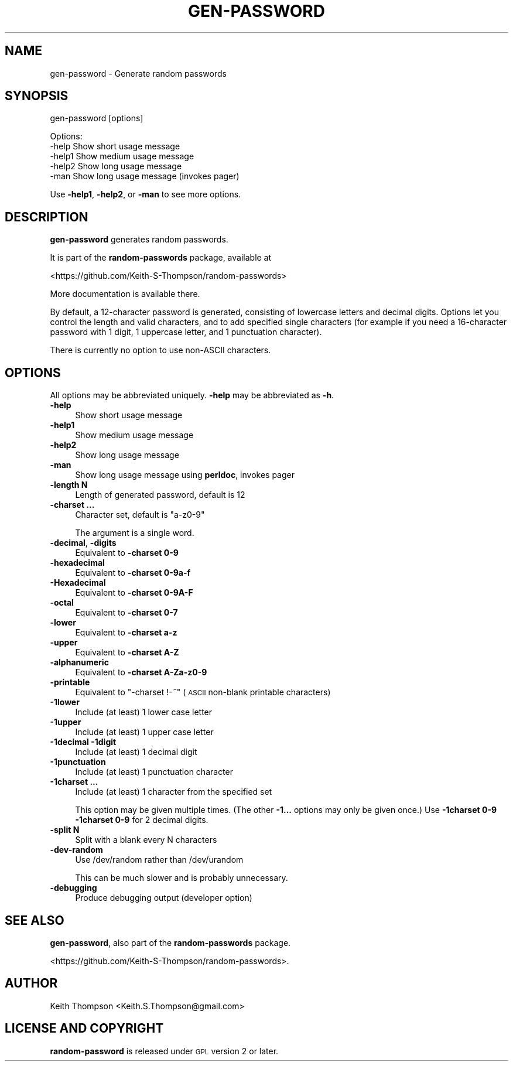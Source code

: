 .\" Automatically generated by Pod::Man 4.09 (Pod::Simple 3.35)
.\"
.\" Standard preamble:
.\" ========================================================================
.de Sp \" Vertical space (when we can't use .PP)
.if t .sp .5v
.if n .sp
..
.de Vb \" Begin verbatim text
.ft CW
.nf
.ne \\$1
..
.de Ve \" End verbatim text
.ft R
.fi
..
.\" Set up some character translations and predefined strings.  \*(-- will
.\" give an unbreakable dash, \*(PI will give pi, \*(L" will give a left
.\" double quote, and \*(R" will give a right double quote.  \*(C+ will
.\" give a nicer C++.  Capital omega is used to do unbreakable dashes and
.\" therefore won't be available.  \*(C` and \*(C' expand to `' in nroff,
.\" nothing in troff, for use with C<>.
.tr \(*W-
.ds C+ C\v'-.1v'\h'-1p'\s-2+\h'-1p'+\s0\v'.1v'\h'-1p'
.ie n \{\
.    ds -- \(*W-
.    ds PI pi
.    if (\n(.H=4u)&(1m=24u) .ds -- \(*W\h'-12u'\(*W\h'-12u'-\" diablo 10 pitch
.    if (\n(.H=4u)&(1m=20u) .ds -- \(*W\h'-12u'\(*W\h'-8u'-\"  diablo 12 pitch
.    ds L" ""
.    ds R" ""
.    ds C` ""
.    ds C' ""
'br\}
.el\{\
.    ds -- \|\(em\|
.    ds PI \(*p
.    ds L" ``
.    ds R" ''
.    ds C`
.    ds C'
'br\}
.\"
.\" Escape single quotes in literal strings from groff's Unicode transform.
.ie \n(.g .ds Aq \(aq
.el       .ds Aq '
.\"
.\" If the F register is >0, we'll generate index entries on stderr for
.\" titles (.TH), headers (.SH), subsections (.SS), items (.Ip), and index
.\" entries marked with X<> in POD.  Of course, you'll have to process the
.\" output yourself in some meaningful fashion.
.\"
.\" Avoid warning from groff about undefined register 'F'.
.de IX
..
.if !\nF .nr F 0
.if \nF>0 \{\
.    de IX
.    tm Index:\\$1\t\\n%\t"\\$2"
..
.    if !\nF==2 \{\
.        nr % 0
.        nr F 2
.    \}
.\}
.\"
.\" Accent mark definitions (@(#)ms.acc 1.5 88/02/08 SMI; from UCB 4.2).
.\" Fear.  Run.  Save yourself.  No user-serviceable parts.
.    \" fudge factors for nroff and troff
.if n \{\
.    ds #H 0
.    ds #V .8m
.    ds #F .3m
.    ds #[ \f1
.    ds #] \fP
.\}
.if t \{\
.    ds #H ((1u-(\\\\n(.fu%2u))*.13m)
.    ds #V .6m
.    ds #F 0
.    ds #[ \&
.    ds #] \&
.\}
.    \" simple accents for nroff and troff
.if n \{\
.    ds ' \&
.    ds ` \&
.    ds ^ \&
.    ds , \&
.    ds ~ ~
.    ds /
.\}
.if t \{\
.    ds ' \\k:\h'-(\\n(.wu*8/10-\*(#H)'\'\h"|\\n:u"
.    ds ` \\k:\h'-(\\n(.wu*8/10-\*(#H)'\`\h'|\\n:u'
.    ds ^ \\k:\h'-(\\n(.wu*10/11-\*(#H)'^\h'|\\n:u'
.    ds , \\k:\h'-(\\n(.wu*8/10)',\h'|\\n:u'
.    ds ~ \\k:\h'-(\\n(.wu-\*(#H-.1m)'~\h'|\\n:u'
.    ds / \\k:\h'-(\\n(.wu*8/10-\*(#H)'\z\(sl\h'|\\n:u'
.\}
.    \" troff and (daisy-wheel) nroff accents
.ds : \\k:\h'-(\\n(.wu*8/10-\*(#H+.1m+\*(#F)'\v'-\*(#V'\z.\h'.2m+\*(#F'.\h'|\\n:u'\v'\*(#V'
.ds 8 \h'\*(#H'\(*b\h'-\*(#H'
.ds o \\k:\h'-(\\n(.wu+\w'\(de'u-\*(#H)/2u'\v'-.3n'\*(#[\z\(de\v'.3n'\h'|\\n:u'\*(#]
.ds d- \h'\*(#H'\(pd\h'-\w'~'u'\v'-.25m'\f2\(hy\fP\v'.25m'\h'-\*(#H'
.ds D- D\\k:\h'-\w'D'u'\v'-.11m'\z\(hy\v'.11m'\h'|\\n:u'
.ds th \*(#[\v'.3m'\s+1I\s-1\v'-.3m'\h'-(\w'I'u*2/3)'\s-1o\s+1\*(#]
.ds Th \*(#[\s+2I\s-2\h'-\w'I'u*3/5'\v'-.3m'o\v'.3m'\*(#]
.ds ae a\h'-(\w'a'u*4/10)'e
.ds Ae A\h'-(\w'A'u*4/10)'E
.    \" corrections for vroff
.if v .ds ~ \\k:\h'-(\\n(.wu*9/10-\*(#H)'\s-2\u~\d\s+2\h'|\\n:u'
.if v .ds ^ \\k:\h'-(\\n(.wu*10/11-\*(#H)'\v'-.4m'^\v'.4m'\h'|\\n:u'
.    \" for low resolution devices (crt and lpr)
.if \n(.H>23 .if \n(.V>19 \
\{\
.    ds : e
.    ds 8 ss
.    ds o a
.    ds d- d\h'-1'\(ga
.    ds D- D\h'-1'\(hy
.    ds th \o'bp'
.    ds Th \o'LP'
.    ds ae ae
.    ds Ae AE
.\}
.rm #[ #] #H #V #F C
.\" ========================================================================
.\"
.IX Title "GEN-PASSWORD 1"
.TH GEN-PASSWORD 1 "2019-07-30" "perl v5.26.1" "User Contributed Perl Documentation"
.\" For nroff, turn off justification.  Always turn off hyphenation; it makes
.\" way too many mistakes in technical documents.
.if n .ad l
.nh
.SH "NAME"
gen\-password \- Generate random passwords
.SH "SYNOPSIS"
.IX Header "SYNOPSIS"
gen-password [options]
.PP
.Vb 5
\& Options:
\&    \-help       Show short usage message
\&    \-help1      Show medium usage message
\&    \-help2      Show long usage message
\&    \-man        Show long usage message (invokes pager)
.Ve
.PP
Use \fB\-help1\fR, \fB\-help2\fR, or \fB\-man\fR to see more options.
.SH "DESCRIPTION"
.IX Header "DESCRIPTION"
\&\fBgen-password\fR generates random passwords.
.PP
It is part of the \fBrandom-passwords\fR package, available at
.PP
<https://github.com/Keith\-S\-Thompson/random\-passwords>
.PP
More documentation is available there.
.PP
By default, a 12\-character password is generated, consisting of
lowercase letters and decimal digits.  Options let you control the
length and valid characters, and to add specified single characters
(for example if you need a 16\-character password with 1 digit,
1 uppercase letter, and 1 punctuation character).
.PP
There is currently no option to use non-ASCII characters.
.SH "OPTIONS"
.IX Header "OPTIONS"
All options may be abbreviated uniquely.  \fB\-help\fR may be abbreviated as \fB\-h\fR.
.IP "\fB\-help\fR" 4
.IX Item "-help"
Show short usage message
.IP "\fB\-help1\fR" 4
.IX Item "-help1"
Show medium usage message
.IP "\fB\-help2\fR" 4
.IX Item "-help2"
Show long usage message
.IP "\fB\-man\fR" 4
.IX Item "-man"
Show long usage message using \fBperldoc\fR, invokes pager
.IP "\fB\-length N\fR" 4
.IX Item "-length N"
Length of generated password, default is 12
.IP "\fB\-charset ...\fR" 4
.IX Item "-charset ..."
Character set, default is \*(L"a\-z0\-9\*(R"
.Sp
The argument is a single word.
.IP "\fB\-decimal\fR, \fB\-digits\fR" 4
.IX Item "-decimal, -digits"
Equivalent to \fB\-charset 0\-9\fR
.IP "\fB\-hexadecimal\fR" 4
.IX Item "-hexadecimal"
Equivalent to \fB\-charset 0\-9a\-f\fR
.IP "\fB\-Hexadecimal\fR" 4
.IX Item "-Hexadecimal"
Equivalent to \fB\-charset 0\-9A\-F\fR
.IP "\fB\-octal\fR" 4
.IX Item "-octal"
Equivalent to \fB\-charset 0\-7\fR
.IP "\fB\-lower\fR" 4
.IX Item "-lower"
Equivalent to \fB\-charset a\-z\fR
.IP "\fB\-upper\fR" 4
.IX Item "-upper"
Equivalent to \fB\-charset A\-Z\fR
.IP "\fB\-alphanumeric\fR" 4
.IX Item "-alphanumeric"
Equivalent to \fB\-charset A\-Za\-z0\-9\fR
.IP "\fB\-printable\fR" 4
.IX Item "-printable"
Equivalent to \*(L"\-charset !\-~\*(R" (\s-1ASCII\s0 non-blank printable characters)
.IP "\fB\-1lower\fR" 4
.IX Item "-1lower"
Include (at least) 1 lower case letter
.IP "\fB\-1upper\fR" 4
.IX Item "-1upper"
Include (at least) 1 upper case letter
.IP "\fB\-1decimal\fR \fB\-1digit\fR" 4
.IX Item "-1decimal -1digit"
Include (at least) 1 decimal digit
.IP "\fB\-1punctuation\fR" 4
.IX Item "-1punctuation"
Include (at least) 1 punctuation character
.IP "\fB\-1charset ...\fR" 4
.IX Item "-1charset ..."
Include (at least) 1 character from the specified set
.Sp
This option may be given multiple times.
(The other \fB\-1...\fR options may only be given once.)
Use \fB\-1charset 0\-9 \-1charset 0\-9\fR for 2 decimal digits.
.IP "\fB\-split N\fR" 4
.IX Item "-split N"
Split with a blank every N characters
.IP "\fB\-dev\-random\fR" 4
.IX Item "-dev-random"
Use /dev/random rather than /dev/urandom
.Sp
This can be much slower and is probably unnecessary.
.IP "\fB\-debugging\fR" 4
.IX Item "-debugging"
Produce debugging output (developer option)
.SH "SEE ALSO"
.IX Header "SEE ALSO"
\&\fBgen-password\fR, also part of the \fBrandom-passwords\fR package.
.PP
<https://github.com/Keith\-S\-Thompson/random\-passwords>.
.SH "AUTHOR"
.IX Header "AUTHOR"
Keith Thompson <Keith.S.Thompson@gmail.com>
.SH "LICENSE AND COPYRIGHT"
.IX Header "LICENSE AND COPYRIGHT"
\&\fBrandom-password\fR is released under \s-1GPL\s0 version 2 or later.
